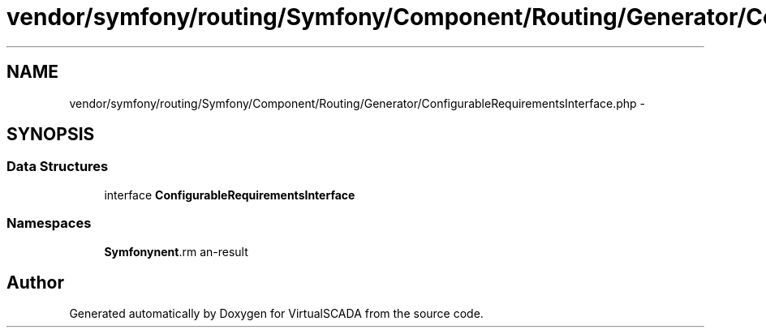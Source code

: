 .TH "vendor/symfony/routing/Symfony/Component/Routing/Generator/ConfigurableRequirementsInterface.php" 3 "Tue Apr 14 2015" "Version 1.0" "VirtualSCADA" \" -*- nroff -*-
.ad l
.nh
.SH NAME
vendor/symfony/routing/Symfony/Component/Routing/Generator/ConfigurableRequirementsInterface.php \- 
.SH SYNOPSIS
.br
.PP
.SS "Data Structures"

.in +1c
.ti -1c
.RI "interface \fBConfigurableRequirementsInterface\fP"
.br
.in -1c
.SS "Namespaces"

.in +1c
.ti -1c
.RI " \fBSymfony\\Component\\Routing\\Generator\fP"
.br
.in -1c
.SH "Author"
.PP 
Generated automatically by Doxygen for VirtualSCADA from the source code\&.

